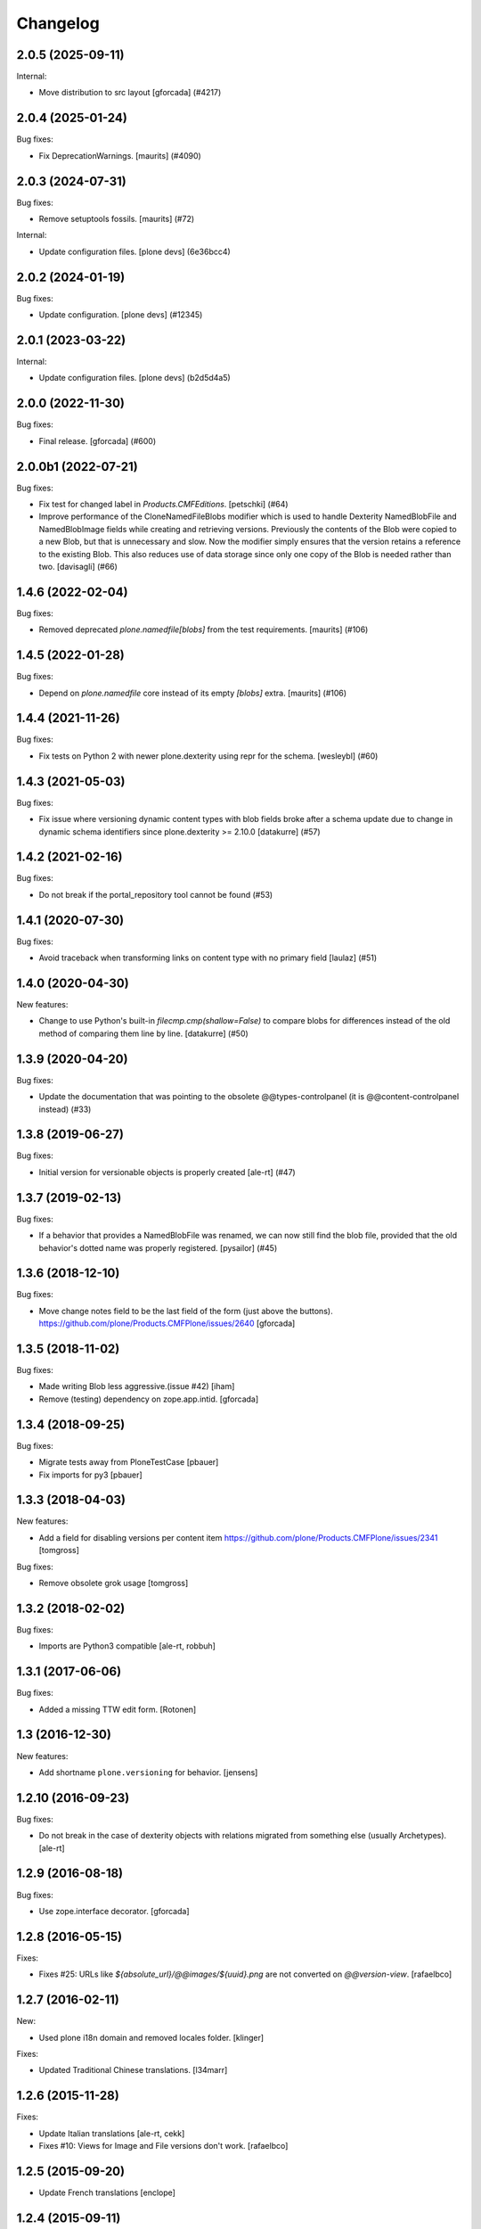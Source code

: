 Changelog
=========

.. You should *NOT* be adding new change log entries to this file.
   You should create a file in the news directory instead.
   For helpful instructions, please see:
   https://github.com/plone/plone.releaser/blob/master/ADD-A-NEWS-ITEM.rst

.. towncrier release notes start

2.0.5 (2025-09-11)
------------------

Internal:


- Move distribution to src layout [gforcada] (#4217)


2.0.4 (2025-01-24)
------------------

Bug fixes:


- Fix DeprecationWarnings. [maurits] (#4090)


2.0.3 (2024-07-31)
------------------

Bug fixes:


- Remove setuptools fossils.
  [maurits] (#72)


Internal:


- Update configuration files.
  [plone devs] (6e36bcc4)


2.0.2 (2024-01-19)
------------------

Bug fixes:


- Update configuration.
  [plone devs] (#12345)


2.0.1 (2023-03-22)
------------------

Internal:


- Update configuration files.
  [plone devs] (b2d5d4a5)


2.0.0 (2022-11-30)
------------------

Bug fixes:


- Final release.
  [gforcada] (#600)


2.0.0b1 (2022-07-21)
--------------------

Bug fixes:


- Fix test for changed label in `Products.CMFEditions`.
  [petschki] (#64)
- Improve performance of the CloneNamedFileBlobs modifier
  which is used to handle Dexterity NamedBlobFile and NamedBlobImage fields
  while creating and retrieving versions. Previously the contents of the Blob
  were copied to a new Blob, but that is unnecessary and slow. Now the modifier
  simply ensures that the version retains a reference to the existing Blob.
  This also reduces use of data storage since only one copy of the Blob is needed
  rather than two.
  [davisagli] (#66)


1.4.6 (2022-02-04)
------------------

Bug fixes:


- Removed deprecated `plone.namedfile[blobs]` from the test requirements.
  [maurits] (#106)


1.4.5 (2022-01-28)
------------------

Bug fixes:


- Depend on `plone.namedfile` core instead of its empty `[blobs]` extra.
  [maurits] (#106)


1.4.4 (2021-11-26)
------------------

Bug fixes:


- Fix tests on Python 2 with newer plone.dexterity using repr for the schema.
  [wesleybl] (#60)


1.4.3 (2021-05-03)
------------------

Bug fixes:


- Fix issue where versioning dynamic content types with blob fields broke after a schema update due to change in dynamic schema identifiers since plone.dexterity >= 2.10.0
  [datakurre] (#57)


1.4.2 (2021-02-16)
------------------

Bug fixes:


- Do not break if the portal_repository tool cannot be found (#53)


1.4.1 (2020-07-30)
------------------

Bug fixes:


- Avoid traceback when transforming links on content type with no primary field
  [laulaz] (#51)


1.4.0 (2020-04-30)
------------------

New features:


- Change to use Python's built-in `filecmp.cmp(shallow=False)` to compare blobs for differences instead of the old method of comparing them line by line. [datakurre] (#50)


1.3.9 (2020-04-20)
------------------

Bug fixes:


- Update the documentation that was pointing to the obsolete @@types-controlpanel (it is @@content-controlpanel instead) (#33)


1.3.8 (2019-06-27)
------------------

Bug fixes:


- Initial version for versionable objects is properly created [ale-rt] (#47)


1.3.7 (2019-02-13)
------------------

Bug fixes:


- If a behavior that provides a NamedBlobFile was renamed, we can now still
  find the blob file, provided that the old behavior's dotted name was properly
  registered. [pysailor] (#45)


1.3.6 (2018-12-10)
------------------

Bug fixes:

- Move change notes field to be the last field of the form (just above the buttons).
  https://github.com/plone/Products.CMFPlone/issues/2640
  [gforcada]

1.3.5 (2018-11-02)
------------------

Bug fixes:

- Made writing Blob less aggressive.(issue #42)
  [iham]

- Remove (testing) dependency on zope.app.intid.
  [gforcada]

1.3.4 (2018-09-25)
------------------

Bug fixes:

- Migrate tests away from PloneTestCase
  [pbauer]

- Fix imports for py3
  [pbauer]


1.3.3 (2018-04-03)
------------------

New features:

- Add a field for disabling versions per content item
  https://github.com/plone/Products.CMFPlone/issues/2341
  [tomgross]

Bug fixes:

- Remove obsolete grok usage
  [tomgross]


1.3.2 (2018-02-02)
------------------

Bug fixes:

- Imports are Python3 compatible
  [ale-rt, robbuh]


1.3.1 (2017-06-06)
------------------

Bug fixes:

- Added a missing TTW edit form.
  [Rotonen]


1.3 (2016-12-30)
----------------

New features:

- Add shortname ``plone.versioning`` for behavior.
  [jensens]


1.2.10 (2016-09-23)
-------------------

Bug fixes:

- Do not break in the case of dexterity objects with relations
  migrated from something else (usually Archetypes).
  [ale-rt]


1.2.9 (2016-08-18)
------------------

Bug fixes:

- Use zope.interface decorator.
  [gforcada]


1.2.8 (2016-05-15)
------------------

Fixes:

- Fixes #25: URLs like `${absolute_url}/@@images/${uuid}.png` are not converted
  on `@@version-view`. [rafaelbco]


1.2.7 (2016-02-11)
------------------

New:

- Used plone i18n domain and removed locales folder.  [klinger]

Fixes:

- Updated Traditional Chinese translations.  [l34marr]


1.2.6 (2015-11-28)
------------------

Fixes:

- Update Italian translations
  [ale-rt, cekk]

- Fixes #10: Views for Image and File versions don't work.
  [rafaelbco]


1.2.5 (2015-09-20)
------------------

- Update French translations
  [enclope]


1.2.4 (2015-09-11)
------------------

- Updated basque translation
  [erral]


1.2.3 (2015-07-18)
------------------

- Correct functional test, it was not checking correct on version1.
  [bloodbare]


1.2.2 (2015-05-13)
------------------

- Synchronize translations
  [vincentfretin]

- provide better description of how new versions are created when in manual mode
  [vangheem]


1.2.1 (2015-03-13)
------------------

- Ported tests to plone.app.testing.
  Removed PloneTestCase / p.a.testing compatibility hack.
  [jone]

- Remove dependencies on zope.app.container and rwproperty.
  [davisagli]

- Added Italian translations.
  [cekk]


1.2.0 (2014-09-11)
------------------

- Remove customization of versions_history_form since the changes were ported
  to Products.CMFEditions>2.2.9.
  [rafaelbco]


1.1.4 (2014-08-25)
------------------

- Deal with AttributeError when trying to access fields provided by behaviors
  using attribute storage.
  [lgraf]

- Added Traditional Chinese translations.
  [marr]


1.1.3 (2014-02-26)
------------------

- Include ``*.rst`` files in the release. 1.1.2 was a brown bag release.
  [timo]


1.1.2 (2014-02-26)
------------------

- Remove plone.directives.form dependency since this fetches five.grok, which
  is not allowed in Plone core.
  [timo]


1.1.1 (2013-07-19)
------------------

- Merge Rafael Oliveira's (@rafaelbco) versions_history_form fixes
  from collective.cmfeditionsdexteritycompat.
  [rpatterson]

- danish translation added [tmog]

- Fixed an issue where a clone modifier would cause an incorrect
  pickle due to an implementation detail in CPython's memory
  allocation routine (exposed in Python as the object ``id``).
  [malthe]

- Include grok when grok package is installed.
  This makes sure the ZCML for the `grok` directive is loaded.
  [lgraf]

- For dexterity 1.x compatibility grok the package if grok is installed.
  [jone]

- Added Dutch translations.
  [kingel]

- Fix case where versioning of blobs would cause an error if a
  field was removed from a schema between revisions.
  [mikerhodes]


1.1 (2012-02-20)
----------------

- Added French translations.
  [jone]

- Fixed SkipRelations modifier to also work with behaviors which are storing
  relations in attributes.
  [buchi]

- Added Spanish translation.
  [hvelarde]


1.0 (2011-11-17)
----------------

- Added pt_BR translation.
  [rafaelbco, davisagli]

- Added support for versioning items with relations (plone.app.relationfield).
  Relations are skipped on clone and added from the working copy on restore.
  [buchi]


1.0b7 (2011-10-03)
------------------

* Fixed a bug in the CloneNamedFileBlobs modifier causing an AttributeError
  when the previous version doesn't have a blob and the working copy has one.
  [buchi]


1.0b6 (2011-09-25)
------------------

* Add missing dependency declaration on plone.namedfile[blobs].
  [davisagli]


1.0b5 (2011-09-01)
------------------

* Fixed setuphandler to not fail with older versions of Products.CMFEditions
  that do not have a Skip_z3c_blobfile modifier.
  [buchi]

* Fixed CloneNamedFileBlobs modifier to handle fields with value ``None``.
  [buchi]


1.0b4 (2011-08-11)
------------------

* Added generic setup profile which installs and enables the modifier for
  cloning blobs and disables the Skip_z3c_blobfile modifier.
  [buchi]

* Added support for versioning blobs (NamedBlobFile, NamedBlobImage).
  [buchi]

1.0b3 (2011-03-01)
------------------

* Remove grok usage, tidy up and declare zope.app.container dependency.
  [elro]

* Only version the modified object, not its container on modification.
  [elro]

1.0b2 (2011-01-25)
------------------

* Changed the behavior so that the changeNote field is only
  rendered in the Add and Edit forms.
  [deo]

* Made sure to always try to catch the ArchivistUnregisteredError
  exception at create_version_on_save (this mimics the original
  handling from CMFEditions).
  [deo]


1.0b1 (2010-11-04)
------------------

* Renamed package to `plone.app.versioningbehavior`.
  [jbaumann]

* Load Products.CMFEditions before testing.
  [jbaumann]

* Added some more tests.
  [jbaumann]

* Renamed package to plone.versioningbehavior (see dexterity mailing list).
  [jbaumann]

* Re-enabled IObjectAddedEvent-Eventhandler. The pickling error was fixed in
  CMFEdition's trunk.
  [jbaumann]

* Renamed the behavior marker interface IVersionOnSave to IVersioningSupport
  because it depends on the "version" settings in the types control panel if
  a content is automatically versioning on saving or not. The marker interface
  should only indicate if the type could be versioned or not.
  [jbaumann]

* Added locales directory with own domain for local translations.
  [jbaumann]

* Updated README.txt, included doctests in long-description.
  [jbaumann]

* Updated tests: events and version creation are now tested properly.
  [jbaumann]

* Added helper method for getting the changenote from the request annotation.
  [jbaumann]

* Storing changenote in an annotation on the request between the field-adapter
  and the event handler which creates the version. That makes it possible to
  use different form and widget manager prefixes.
  [jbaumann]

* Added localization for the comment field.
  [jbaumann]

* Disabled the Added-Event because it's not working due to a pickling problem.
  [jbaumann]

* Added a form-field changeNote. It's content is used as comment for the
  created version.
  [jbaumann]

* Added a Event-Handler for creating a new version on save.
  [jbaumann]

* Implemented the behavior plone.behaviors.versioning.behaviors.IVersionable.
  [jbaumann]
